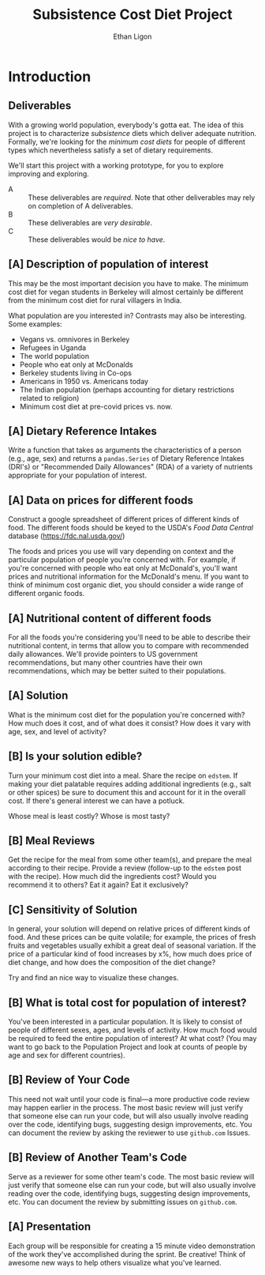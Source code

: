 #+Title: Subsistence Cost Diet Project
#+Author: Ethan Ligon
#+EPRESENT_FRAME_LEVEL: 3
#+OPTIONS: toc:nil pri:nil H:2

* Introduction
** Deliverables
With a growing world population, everybody's gotta eat.  The idea of
this project is to characterize /subsistence/ diets which deliver
adequate nutrition.  Formally, we're looking for the /minimum cost
diets/ for people of different types which nevertheless satisfy a set
of dietary requirements.

  We'll start this project with a working prototype, for you to
  explore improving and exploring.

   - A :: These deliverables are
          /required/.  Note that other
          deliverables may rely on
          completion of A deliverables.
   - B :: These deliverables are /very
          desirable/.
   - C :: These deliverables would be
          /nice to have/.

** [A] Description of population of interest
   This may be the most important decision you have to make.  The
   minimum cost diet for vegan students in Berkeley will almost certainly be
   different from the minimum cost diet for rural villagers in India. 

   What population are you interested in?  Contrasts may also be
   interesting.  Some examples:

   - Vegans vs. omnivores in Berkeley 
   - Refugees in Uganda
   - The world population
   - People who eat only at McDonalds
   - Berkeley students living in Co-ops
   - Americans in 1950 vs. Americans today
   - The Indian population (perhaps accounting for dietary
     restrictions related to religion)
   - Minimum cost diet at pre-covid prices vs. now.

** [A] Dietary Reference Intakes
   Write a function that takes as arguments the characteristics of a
   person (e.g., age, sex) and returns a =pandas.Series= of Dietary Reference
   Intakes (DRI's) or "Recommended Daily Allowances" (RDA) of a
   variety of nutrients appropriate for your population of interest.

** [A] Data on prices for different foods
   Construct a google spreadsheet of different prices of different
   kinds of food.  The different foods should be keyed to the USDA's
   /Food Data Central/ database (https://fdc.nal.usda.gov/)

   The foods and prices you use will vary depending on context and the
   particular population of people you're concerned with.  For
   example, if you're concerned with people who eat only at McDonald's,
   you'll want prices and nutritional information for the McDonald's
   menu.  If you want to think of minimum cost organic diet, you
   should consider a wide range of different organic foods.

** [A] Nutritional content of different foods
   For all the foods you're considering you'll need to be able to
   describe their nutritional content, in terms that allow you to
   compare with recommended daily allowances.  We'll provide pointers
   to US government recommendations, but many other countries have
   their own recommendations, which may be better suited to their
   populations.
** [A] Solution
   What is the minimum cost diet for the population you're concerned
   with?  How much does it cost, and of what does it consist?  How
   does it vary with age, sex, and level of activity?

** [B] Is your solution edible?
   Turn your minimum cost diet into a meal.  Share the recipe on
   =edstem=.  If making your diet palatable requires adding additional
   ingredients (e.g., salt or other spices) be sure to document this
   and account for it in the overall cost.   If there's general interest we can have a potluck.

   Whose meal is least costly?  Whose is most tasty?

** [B] Meal Reviews
   Get the recipe for the meal from some other team(s), and prepare
   the meal according to their recipe.  Provide a review (follow-up to
   the =edstem= post with the recipe).  How much did the ingredients
   cost?  Would you recommend it to others?  Eat it again?  Eat it
   exclusively? 
   
** [C] Sensitivity of Solution
   In general, your solution will depend on relative prices of
   different kinds of food.  And these prices can be quite volatile;
   for example, the prices of fresh fruits and vegetables usually
   exhibit a great deal of seasonal variation.  If the price of a
   particular kind of food increases by x%, how much does price of
   diet change, and how does the composition of the diet change?  

   Try and find an nice way to visualize these changes. 

** [B] What is total cost for population of interest?

   You've been interested in a particular population.  It is likely to
   consist of people of different sexes, ages, and levels of
   activity.   How much food would be required to feed the entire
   population of interest?  At what cost?  (You may want to go back to
   the Population Project and look at counts of people by age and sex
   for different countries).

** [B] Review of Your Code
   This need not wait until your code is final---a more productive code review may
   happen earlier in the process.  The most basic review will just
   verify that someone else can run your code, but will also usually
   involve reading over the code, identifying bugs, suggesting design
   improvements, etc.  You can document the review by asking the
   reviewer to use =github.com= Issues.

** [B] Review of Another Team's Code
   Serve as a reviewer for some other team's code.  The most
   basic review will just verify that someone else can run your code,
   but will also usually involve reading over the code, identifying
   bugs, suggesting design improvements, etc.  You can document the
   review by submitting issues on =github.com=.

** [A] Presentation

   Each group will be responsible for creating a 15 minute video demonstration
   of the work they've accomplished during the sprint.  Be creative!
   Think of awesome new ways to help others visualize what you've
   learned. 



